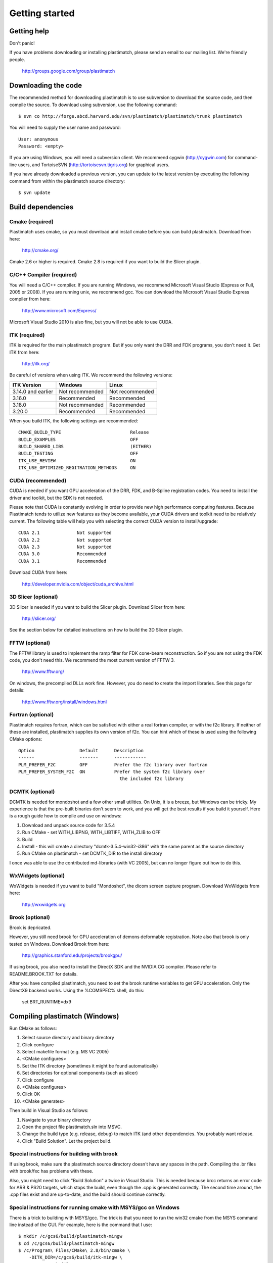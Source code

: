 Getting started
===============

Getting help
------------

Don't panic!

If you have problems downloading or installing plastimatch, 
please send an email to our mailing list.  We're friendly people.

  http://groups.google.com/group/plastimatch

Downloading the code
--------------------

The recommended method for downloading plastimatch is to use subversion
to download the source code, and then compile the source.
To download using subversion, use the following command::

  $ svn co http://forge.abcd.harvard.edu/svn/plastimatch/plastimatch/trunk plastimatch

You will need to supply the user name and password::

  User: anonymous
  Password: <empty>

If you are using Windows, you will need a subversion client.  
We recommend cygwin (http://cygwin.com) for command-line users, 
and TortoiseSVN (http://tortoisesvn.tigris.org) for graphical users.

If you have already downloaded a previous version, 
you can update to the latest version by executing the following command 
from within the plastimatch source directory::

  $ svn update

Build dependencies
------------------

Cmake (required)
^^^^^^^^^^^^^^^^
Plastimatch uses cmake, so you must download and install cmake 
before you can build plastimatch.  Download from here:

  http://cmake.org/

Cmake 2.6 or higher is required.  Cmake 2.8 is required if you 
want to build the Slicer plugin.

C/C++ Compiler (required)
^^^^^^^^^^^^^^^^^^^^^^^^^
You will need a C/C++ compiler.  If you are running 
Windows, we recommend Microsoft Visual Studio (Express or Full, 
2005 or 2008).  If you are running unix, we recommend gcc.
You can download the Microsoft Visual Studio Express compiler 
from here:

  http://www.microsoft.com/Express/

Microsoft Visual Studio 2010 is also fine, but you will not 
be able to use CUDA.  

ITK (required)
^^^^^^^^^^^^^^
ITK is required for the main plastimatch program.  But if you only 
want the DRR and FDK programs, you don't need it.  Get ITK from here:

  http://itk.org/

Be careful of versions when using ITK.  We recommend the 
following versions:

+--------------------+-----------------------------+---------------------------+
|ITK Version         |Windows                      |Linux                      |
+====================+=============================+===========================+
|3.14.0 and earlier  |Not recommended              |Not recommended            |
+--------------------+-----------------------------+---------------------------+
|3.16.0              |Recommended                  |Recommended                |
+--------------------+-----------------------------+---------------------------+
|3.18.0              |Not recommended              |Recommended                |
+--------------------+-----------------------------+---------------------------+
|3.20.0              |Recommended                  |Recommended                |
+--------------------+-----------------------------+---------------------------+

When you build ITK, the following settings are recommended::

  CMAKE_BUILD_TYPE                          Release
  BUILD_EXAMPLES                            OFF
  BUILD_SHARED_LIBS                         (EITHER)
  BUILD_TESTING                             OFF
  ITK_USE_REVIEW                            ON
  ITK_USE_OPTIMIZED_REGITRATION_METHODS     ON

CUDA (recommended)
^^^^^^^^^^^^^^^^^^
CUDA is needed if you want GPU acceleration of the DRR, FDK, and B-Spline 
registration codes.  
You need to install the driver and toolkit, but the SDK is not needed.

Please note that CUDA is constantly evolving in order to provide new
high performance computing features. Because Plastimatch tends to utilize new
features as they become available, your CUDA drivers and toolkit need to be
relatively current.  The following table will help you with selecting the
correct CUDA version to install/upgrade::

  CUDA 2.1              Not supported
  CUDA 2.2              Not supported
  CUDA 2.3              Not supported
  CUDA 3.0              Recommended
  CUDA 3.1              Recommended

Download CUDA from here:

  http://developer.nvidia.com/object/cuda_archive.html

3D Slicer (optional)
^^^^^^^^^^^^^^^^^^^^
3D Slicer is needed if you want to build the Slicer plugin.  
Download Slicer from here:

  http://slicer.org/

See the section below for detailed instructions on how to build the 
3D Slicer plugin.

FFTW (optional)
^^^^^^^^^^^^^^^
The FFTW library is used to implement the ramp filter for FDK 
cone-beam reconstruction.  So if you are not using the FDK code, 
you don't need this.  We recommend the most current version of FFTW 3.

  http://www.fftw.org/

On windows, the precompiled DLLs work fine.  
However, you do need to create the import libraries.  
See this page for details:

  http://www.fftw.org/install/windows.html  

Fortran (optional)
^^^^^^^^^^^^^^^^^^
Plastimatch requires fortran, which can be satisfied with either 
a real fortran compiler, or with the f2c library.  If neither of these 
are installed, plastimatch supplies its own version of f2c.  You can 
hint which of these is used using the following CMake options::

  Option                 Default      Description
  ------                 -------      ------------
  PLM_PREFER_F2C         OFF          Prefer the f2c library over fortran
  PLM_PREFER_SYSTEM_F2C  ON           Prefer the system f2c library over
                                        the included f2c library

DCMTK (optional)
^^^^^^^^^^^^^^^^
DCMTK is needed for mondoshot and a few other small utilities.  On Unix, 
it is a breeze, but Windows can be tricky.  My experience is 
that the pre-built binaries don't seem to work, and you will 
get the best results if you build it yourself.
Here is a rough guide how 
to compile and use on windows:

#. Download and unpack source code for 3.5.4
#. Run CMake - set WITH_LIBPNG, WITH_LIBTIFF, WITH_ZLIB to OFF
#. Build
#. Install - this will create a directory "dcmtk-3.5.4-win32-i386" 
   with the same parent as the source directory
#. Run CMake on plastimatch - set DCMTK_DIR to the install directory

I once was able to use the contributed md-libraries (with VC 2005), 
but can no longer figure out how to do this.

WxWidgets (optional)
^^^^^^^^^^^^^^^^^^^^
WxWidgets is needed if you want to build "Mondoshot", the dicom screen 
capture program.  Download WxWidgets from here:

  http://wxwidgets.org

Brook (optional)
^^^^^^^^^^^^^^^^
Brook is depricated.

However, you still need brook for GPU acceleration of demons deformable 
registration.  Note also that brook is only tested on Windows.
Download Brook from here:

  http://graphics.stanford.edu/projects/brookgpu/

If using brook, you also need to install the DirectX SDK and 
the NVIDIA CG compiler.  Please refer to README.BROOK.TXT for details.

After you have compiled plastimatch, you need to set the brook runtime 
variables to get GPU acceleration.  Only the DirectX9 backend works.  
Using the %COMSPEC% shell, do this:

   set BRT_RUNTIME=dx9

Compiling plastimatch (Windows)
-------------------------------
Run CMake as follows:

#. Select source directory and binary directory
#. Click configure
#. Select makefile format (e.g. MS VC 2005)
#. <CMake configures>
#. Set the ITK directory (sometimes it might be found automatically)
#. Set directories for optional components (such as slicer)
#. Click configure
#. <CMake configures>
#. Click OK
#. <CMake generates>

Then build in Visual Studio as follows:

#. Navigate to your binary directory
#. Open the project file plastimatch.sln into MSVC.  
#. Change the build type (e.g. release, debug) to match ITK (and other 
   dependencies.  You probably want release.
#. Click "Build Solution".  Let the project build.

Special instructions for building with brook
^^^^^^^^^^^^^^^^^^^^^^^^^^^^^^^^^^^^^^^^^^^^
If using brook, make sure the plastimatch source directory doesn't 
have any spaces in the path.  Compiling the .br files with 
brook/fxc has problems with these.

Also, you might need to click "Build Solution" a twice in Visual Studio.
This is needed because brcc returns an error code for ARB & PS20 targets, 
which stops the build, even though the .cpp is generated correctly.
The second time around, the .cpp files exist and are up-to-date, 
and the build should continue correctly.

Special instructions for running cmake with MSYS/gcc on Windows
^^^^^^^^^^^^^^^^^^^^^^^^^^^^^^^^^^^^^^^^^^^^^^^^^^^^^^^^^^^^^^^
There is a trick to building with MSYS/gcc.  
The trick is that you need to run the win32 cmake from 
the MSYS command line instead of the GUI.  For example, here is 
the command that I use::

   $ mkdir /c/gcs6/build/plastimatch-mingw
   $ cd /c/gcs6/build/plastimatch-mingw
   $ /c/Program\ Files/CMake\ 2.8/bin/cmake \
       -DITK_DIR=/c/gcs6/build/itk-mingw \
       -G"MSYS Makefiles" \
       /c/gcs6/projects/plastimatch

Then, edit CMakeCache.txt to set your options.  Re-run cmake 
to create the MSYS Makefile, and then run make to build.

Special instructions for Visual Studio 2010
^^^^^^^^^^^^^^^^^^^^^^^^^^^^^^^^^^^^^^^^^^^
The CUDA compiler nvcc is not compatible with Visual Studio 2010.
That is why we use Visual Studo 2008.  But, if you 
insist on using VS 2010, there are some workarounds
(Google is your friend).

Compiling plastimatch (Unix)
----------------------------

Run CMake as follows:

#. mkdir /path/to/build/files; cd /path/to/build/files
#. ccmake /path/to/source/files
#. Type "c" to configure
#. <CMake configures>
#. Set the ITK directory (sometimes it might be found automatically)
#. Set directories for optional components (such as slicer)
#. You probably want to change the build type to "Release" (type it in)
#. Type "c" to configure
#. <CMake configures>
#. Type "g" to generate
#. <CMake generates>

Then build as follows:

#. Navigate to the plastimatch binary directory
#. Type "make"

   Users with multicore systems can speed up the process of compiling
   plastimatch considerably by invoking make with the -j option.  For
   example, a user with a dual-core system would type:

   make -j 2

   whereas a user with a quad-core system would type:

   make -j 4

   You can probably get even better performance by increasing the 
   the number of processes (specified by the -j option) 
   beyond the number of cores.  One rule of thumb is to 
   use approximately 1.5 times the number of available CPUs (see 
   `[1] <http://developers.sun.com/solaris/articles/parallel_make.html#3>`_,
   `[2] <http://stackoverflow.com/questions/414714/compiling-with-g-using-multiple-cores>`_).

Compiling the 3D Slicer extensions
----------------------------------
METHOD ONE:

#. Build slicer from source.  Use slicer 3.6, not slicer 4.

   http://www.slicer.org/slicerWiki/index.php/Slicer3:Build_Instructions

   If you are on Vista, you need to turn off UAC.
   If you are on Vista or 7, you need to run cygwin as administrator
   I suggest these options::

     ./Slicer3/Scripts/getbuildtest.tcl --release -t ""

   The slicer build takes a while.  Let it run overnight.

#. Run slicer, just make sure the build went ok.

#. Make a new build directory for plastimatch.  

#. Run CMake

   Configure.
   Set Slicer3_DIR to the Slicer3-build directory.
   You don't need to set ITK -- the script should use Slicer's ITK.
   Configure again.
   Generate.

#. Build plastimatch.  You should find the plugins here:

   lib/Slicer3/Plugins/Release

#. Fire up slicer.  You need to tell slicer where the plugins are located

   View -> Application Settings -> Module Settings
   Click on the "Add a preset" icon
   Browse to the lib/Slicer3/Plugins/Release directory
   Click Close
   Restart slicer

#. You should see the plastimatch plugin in the module selector

METHOD TWO:

#. Build 3D Slicer as described above.

#. Use slicer's extension builder script to make the plugin::

     ./Slicer3/Scripts/extend.tcl --release -t "" plastimatch-slicer

#. You should find the plugins here:

   Slicer3-ext/plastimatch-slicer-build/lib/Slicer3/Plugins/Release

#. Plugins get uploaded here:

   http://ext.slicer.org/ext/trunk

   Your plugin gets put in one of the subdirectories, organized by 
   the platform and the svn version number of slicer.  

#. Add module path as described above -OR- download using extension manager


.. JAS 09.03.2010
.. The below has been commented out because it is now automatically
.. performed by my PLM_nvcc-check.cmake script.

.. Special Instructions For Linux Systems Using gcc-4.4
   ^^^^^^^^^^^^^^^^^^^^^^^^^^^^^^^^^^^^^^^^^^^^^^^^^^^^

.. These instructions are for Linux users who desire GPU acceleration via CUDA.
   Due to an incompatibility between the Nvidia CUDA Compiler (nvcc) and version
   4.4 of the GNU C Compiler (gcc), Linux users must ensure that gcc-4.3 is
   available and that nvcc is set to use it.  If your system already uses version
   4.3 of gcc by default (run gcc --version to check), you may ignore these
   instructions.

.. Debian/Ubuntu users may install gcc version 4.3 by running the following from
   the command console:

..  $ sudo apt-get install gcc-4.3

.. Now, within the CMake curses frontend (ccmake) hit 't' to toggle advanced mode
   ON.  You will be presented with many new flags.  Scroll down using the arrow
   keys until you find CUDA_NVCC_FLAGS.  Once CUDA_NVCC_FLAGS is selected, hit
   enter and type the following into the field:

..  --compiler-bindir=PATH_TO_GCC_4.3

.. For example, under Ubuntu 9.04 with gcc-4.3 installed, one would enter:

..  --compiler-bindir=/usr/bin/gcc-4.3

.. You can now hit 't' again to hide the advanced mode flags.  Now you can
   continue the build process as usual by pressing "c" to configure.
